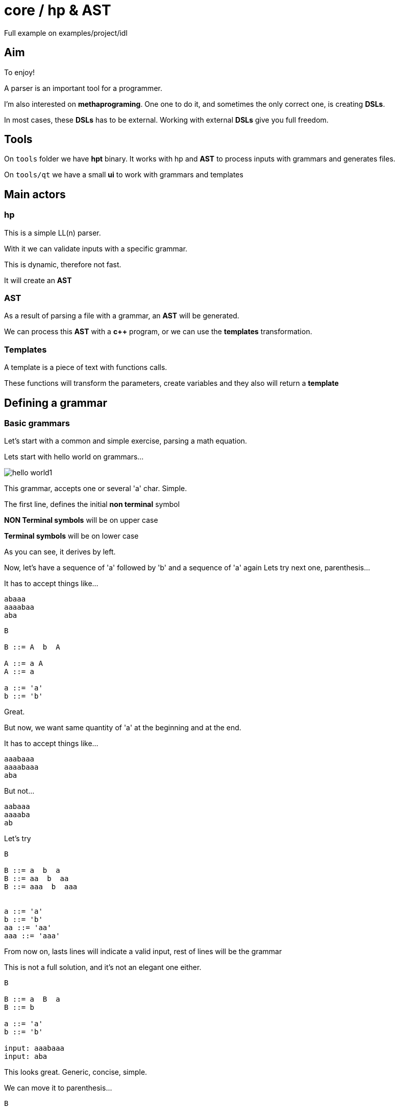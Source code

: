 ifndef::docdirlevel[]
:docdirlevel: ./
endif::[]

= core / hp & AST


Full example on +examples/project/idl+


== Aim

To enjoy!

A parser is an important tool for a programmer.

I'm also interested on *methaprograming*. One one to do it, and sometimes
the only correct one, is creating *DSLs*.

In most cases, these *DSLs* has to be external. Working with external *DSLs*
give you full freedom.



== Tools

On `tools` folder we have *hpt* binary. It works with hp and *AST* to process inputs with grammars and generates files.

On `tools/qt` we have a small *ui* to work with grammars and templates


== Main actors

=== hp

This is a simple LL(n) parser.

With it we can validate inputs with a specific grammar.

This is dynamic, therefore not fast.

It will create an *AST*



=== AST

As a result of parsing a file with a grammar, an *AST* will
be generated.

We can process this *AST* with a *c++* program, or we can use the *templates*
transformation.


=== Templates

A template is a piece of text with functions calls.

These functions will transform the parameters, create variables and they also
will return a *template*



== Defining a grammar


=== Basic grammars

Let's start with a common and simple exercise, parsing a math equation.

Lets start with hello world on grammars...

image::{docdirlevel}/images/hello_world1.png[]

This grammar, accepts one or several 'a' char. Simple.

The first line, defines the initial *non terminal* symbol

**NON Terminal symbols** will be on upper case

**Terminal symbols** will be on lower case

As you can see, it derives by left.

Now, let's have a sequence of 'a' followed by 'b' and a sequence of 'a' again
Lets try next one, parenthesis...

It has to accept things like...

----
abaaa
aaaabaa
aba
----

----
B

B ::= A  b  A

A ::= a A
A ::= a

a ::= 'a'
b ::= 'b'
----

Great.


But now, we want same quantity of 'a' at the beginning and at the end.

It has to accept things like...

----
aaabaaa
aaaabaaa
aba
----

But not...

----
aabaaa
aaaaba
ab
----

Let's try

----
B

B ::= a  b  a
B ::= aa  b  aa
B ::= aaa  b  aaa


a ::= 'a'
b ::= 'b'
aa ::= 'aa'
aaa ::= 'aaa'
----

From now on, lasts lines will indicate a valid input, rest of lines will be the grammar

This is not a full solution, and it's not an elegant one either.

----
B

B ::= a  B  a
B ::= b

a ::= 'a'
b ::= 'b'

input: aaabaaa
input: aba
----


This looks great. Generic, concise, simple.

We can move it to parenthesis...

----
B

B ::= ( B )
B ::= b

b ::= 'b'
( ::= '('
) ::= ')'

input: (((b)))
input: (b)
----


=== Expressions grammar

Let's start with numbers.

----
EXPR

EXPR ::=  NUM

NUM  ::=  d NUM
NUM  ::=  d

d ::= ([0-9])
input: 123456
----


Terminal symbols can be defined as *regular expressions* in order to simplify the rule.

To keep the example simple, we will let numbers of any size and just integers.

If terminal symbols can be written as *regular expressions*, then we can simplify...

----
EXPR

EXPR ::=  num

num ::= ([0-9]+)

input: 123456
----


Added one operator

----
EXPR

EXPR ::=  num operator num

num ::= ([0-9]+)
operator ::= ([\+|\-|\*|\/])

input: 1+2
----


But expressions has to accept multiple operators and numbers...

----
EXPR

EXPR ::=  num operator EXPR
EXPR ::=  num

num ::= ([0-9]+)
operator ::= ([\+|\-|\*|\/])

input: 1+2*3
----


And what about the parenthesis?...

----
EXPR

EXPR ::=  ( EXPR ) operator EXPR
EXPR ::=  ( EXPR )
EXPR ::=  num operator EXPR
EXPR ::=  num

num      ::= ([0-9]+)
operator ::= ([\+|\-|\*|\/])
(        ::= '('
)        ::= ')'

input: (1+2)*3
input: (1*(3+2))*3+(8*9)
----

We could want to let spaces between elements.

----
EXPR

EXPR ::=  _ ( _ EXPR _ ) _ operator _ EXPR
EXPR ::=  ( _ EXPR _ )
EXPR ::=  num _ operator _ EXPR
EXPR ::=  num

num      ::= ([0-9]+)
operator ::= ([\+|\-|\*|\/])
(        ::= '('
)        ::= ')'
_        ::= ([ |\t]*)

input: ( 1+2 ) *3
input: (1* (3  +2 ) )* 3+( 8* 9  )
----

This grammar will produce next tree for entrance `(1* (3  +2 ) )* 3+( 8* 9  )`

image::{docdirlevel}/images/expression_simple.png[]

Fantastic, but, what if we want to consider operator priority?...

Here it is...

----
EXPR

EXPR    ::=    _ unaryoperator _ ADDS _
EXPR    ::=    ADDS
ADDS    ::=    FACTS _ add_operator _ ADDS
ADDS    ::=    FACTS
FACTS   ::=    VAL _ mult_operator _ ADDS
FACTS   ::=    VAL

VAL     ::=    FUNC _ ( _ EXPR _ )
VAL     ::=    _ num
VAL     ::=    VAR
VAR     ::=    _ id
FUNC    ::=    _ id

FACTS   ::=    _ ( _ EXPR _ )


num           ::=    ([0-9]+)
id            ::=    ([a-z|A-Z][0-9|a-z|A-Z|_]*)
id            ::=    (_+[0-9|a-z|A-Z]+[0-9|a-z|A-Z|_]*)
mult_operator ::=    ([\*|\\])
add_operator  ::=    ([\+|\-])
unaryoperator ::=    ([\+|\-])
_             ::=    ([ |\t]*)
(             ::=    (\()
)             ::=    (\))
----

And here is the tree with correct priority for input `1+2*3`...

image::{docdirlevel}/images/expresion_priority.png[]


=== terminal especial rules

Predefined constants::
  * `__any__` -> any value
  * `__isalpha__` -> letter
  * `__islower__`
  * `__isupper__`
  * `__isdigit__`
  * `__isalnum__`
  * `__endl__`
  * `__isspace__`
  * `__isspace*__`  -> zero or more spaces
  * `__isspace+__`  -> one or more spaces
  * `__space_tab__` -> space or tab
  * All the constants can be negated with `!`

Regular expressions::
  * It will be rounded by parenthesis

Literals::
  * Marked with `'`

Klein star::
  * If the rule finished with __*__, it will be processed as a Klein star

=== Non terminal especial rules

Klein star::
  * If the rule finished with __*__, it will be processed as a Klein star



== Transforming text

Validating files is quite interesting.

Parsing files and generating *AST* is even better.

Once you have the *AST*, you can do things depending of the input file.

Great!!!!

But many times, the result will be text, perhaps, another file.

Even when is not the case, generating a normalized text is an interesting option (some times a very good one) to process the input.

Generating *DSLs* is a good example.

That's the main reason why I build this lib, and in these cases, the game consists
on getting a text, validate it, and generating a different text.

The output could be also... a program in bytecode or c++, or embedded language.

Yes! this is external DSL

Lets see one example with the expression grammar.

Look to `##transf2->`

```
MAIN

MAIN ::= EXPR

EXPR    ::=    _ VAR _ = _ EXPR                                 ##transf2-> $(EXPR)$(__endl__)copy2:$(VAR)
EXPR    ::=    _ VAL _ EXPR'                                    ##transf2-> $(VAL)$(__endl__)$(EXPR')
EXPR    ::=    _ unaryoperator VAL _ EXPR'                      ##transf2-> $(VAL)$(__endl__)$(unaryoperator)$(__endl__)$(EXPR')
EXPR    ::=    _ ( _ EXPR _ ) _ EXPR'                           ##transf2-> $(EXPR)$(__endl__)$(EXPR')
EXPR    ::=    _ unaryoperator ( _ EXPR _ ) _ EXPR'             ##transf2-> $(EXPR)$(__endl__)$(unaryoperator)$(__endl__)$(EXPR')
EXPR'   ::=    POWER
EXPR'   ::=    FACTOR
EXPR'   ::=    SUM

POWER   ::=    _ powerop _ VAL _ POWER                          ##transf2-> $(VAL)$(__endl__)$(POWER)$(__endl__)$(powerop)
POWER   ::=    _ powerop _ VAL _ FACTOR                         ##transf2-> $(VAL)$(__endl__)$(powerop)$(__endl__)$(FACTOR)
POWER   ::=    _ powerop _ VAL _ SUM                            ##transf2-> $(VAL)$(__endl__)$(powerop)$(__endl__)$(SUM)
POWER   ::=    _ powerop _ ( _ EXPR _ ) _ EXPR'                 ##transf2-> $(EXPR)$(__endl__)$(mult_operator)$(__endl__)$(EXPR')

FACTOR  ::=    _ mult_operator _ VAL _ POWER                    ##transf2-> $(VAL)$(__endl__)$(POWER)$(__endl__)$(mult_operator)
FACTOR  ::=    _ mult_operator _ VAL _ FACTOR                   ##transf2-> $(VAL)$(__endl__)$(mult_operator)$(__endl__)$(FACTOR)
FACTOR  ::=    _ mult_operator _ VAL _ SUM                      ##transf2-> $(VAL)$(__endl__)$(mult_operator)$(__endl__)$(SUM)
FACTOR  ::=    _ mult_operator _ ( _ EXPR _ ) _ EXPR'           ##transf2-> $(EXPR)$(__endl__)$(mult_operator)$(__endl__)$(EXPR')

SUM     ::=    _ add_operator _ VAL _ POWER                     ##transf2-> $(VAL)$(__endl__)$(POWER)$(__endl__)$(add_operator)
SUM     ::=    _ add_operator _ VAL _ FACTOR                    ##transf2-> $(VAL)$(__endl__)$(FACTOR)$(__endl__)$(add_operator)
SUM     ::=    _ add_operator _ VAL _ SUM                       ##transf2-> $(VAL)$(__endl__)$(add_operator)$(__endl__)$(SUM)
SUM     ::=    _ add_operator _ ( _ EXPR _ ) _ EXPR'            ##transf2-> $(EXPR)$(__endl__)$(add_operator)$(__endl__)$(EXPR')
SUM     ::=    _

VAL     ::=    FUNC _ ( _ EXPR _ ) _                            ##transf2-> $(EXPR)fun/1:$(FUNC)
VAL     ::=    FUNC _ ( _ EXPR _ , _ EXPR _ ) _                 ##transf2-> $(EXPR)$(__endl__)$(EXPR#1)fun/2:$(FUNC)

VAL     ::=    num
VAL     ::=    VAR
VAR     ::=    id                                               ##transf2-> var:$(id)
FUNC    ::=    id

num           ::=    ([0-9]*\.[0-9]+)                           ##transf2-> num:$(t)
num           ::=    ([0-9]+\.[0-9]*)                           ##transf2-> num:$(t)
num           ::=    ([0-9]+)                                   ##transf2-> num:$(t)
id            ::=    ([a-z|A-Z][0-9|a-z|A-Z|_]*)
id            ::=    (_+[0-9|a-z|A-Z]+[0-9|a-z|A-Z|_]*)
powerop       ::=    (\^)                                      ##transf2-> fun/2:$(t)
mult_operator ::=    ([\*|\/])                                 ##transf2-> fun/2:$(t)
add_operator  ::=    ([\+|\-])                                 ##transf2-> fun/2:$(t)
unaryoperator ::=    ([\+|\-])                                 ##transf2-> fun/1:$(t)
_             ::=    ([ |\t]*)                                 ##transf2-> $(__nothing__)
(             ::=    (\()
)             ::=    (\))
,             ::=    (,)
=             ::=    (=)
```

Very simple. You can generate an output for the subtree, using *vars* to refer the information on AST, and some predefined vars


And it will generate for input `1+2*3 +(7/9*5) +1`...

```
num:1
num:2
num:3
fun/2:*
num:7
num:9
fun/2:/
num:5
fun/2:*

fun/2:+
num:1
fun/2:+

fun/2:+
```

A small program, easy to process

You can see an example https://github.com/jleahred/jle_cpp_tk/tree/master/examples/project/calculator[here]

This is a simple calculator, with vars, functions (extensible), operator priority...

Predefined vars::
  * `__endl__`
  * `__space__`
  * `__dollar_open_par__`
  * `__close_par__`
  * `__counter__`



=== Beyond

When you need to work with complex transformation rules, you can define them outside the grammar rule.

We could call the "rules" after `transfor2->` **transformation templates**

When we need complex *transformtion templates* we can write separated from grammars rules

To do that, we can insert the transformation template to a var and getting it as any other var.

```
[...]
EXPR    ::=    _ VAR _ = _ EXPR                                 ##transf2-> $(EXPR_TPL)

[...]

__BEGIN_TEMPLATE__:: EXPR_TPL

copy2:$(VAR)
__END_TEMPLATE__::
```

The text between `__BEGIN_TEMPLATE__: : <name>`  and `__END_TEMPLATE__::` is written in var <name>

A transformation template is a text with functions (or macros if you prefer) inside.

The most common case is function `__get__` for that reason, it is special. If you don't write a function name, it will be `__get__`

--
Defined functions::
[horizontal]
`$(VAR_NAME)`::: -> this is a special implicit function it's equivalent to `$(__get__ VAR_NAME)`
`__ident+__`::: -> increase identation
`__ident-__`::: _
`__date_time__`::: _
`__date__`::: _
`__run__`::: -> run again subtree applying current vars
`__prune__`::: _
`__nothing__`::: _
`__set__`::: _
`__copy__`::: _
`__alignc__`::: _
`__lmargin__`::: _
--

This is a declarative language, inmutable, with rebind, and scope of closure kind.


Let see an example from *idl*

----
MAIN   ::=  FRAME*               ##transf2->$(GENERATE_CODE)




__BEGIN_TEMPLATE__:: GENERATE_CODE
$(__set__ FRAME_TYPE
~    $(__set__ TYPE_OPTIONAL          jle::optional<$(BASIC_TYPE)>)~
~    $(__set__ TYPE_RECOMENDED        jle::optional<$(BASIC_TYPE)>)~
~    $(__set__ TYPE_LIST              jle::list<$(BASIC_TYPE)>)~
~    $(__set__ TYPE_WITH_DEFAULT_DATE $(BASIC_TYPE))~
~    $(__set__ TYPE_WITH_DEFAULT      $(BASIC_TYPE))~
~    $(__set__ COMP_TYPE_NO_END       $(id)::$(COMPOSED_TYPE))~
~    $(__set__ COMP_TYPE_END          $(id))~
~    $(__run__)~
~    $(TYPE))~
~
$(H_FORWARD_FILE)
$(H_FILE)
$(CPP_FILE)
__END_TEMPLATE__::

----

The second parameter of first function is quite long.


`$(GENERATE_CODE)` will write the var content as expected (defined on `__BEGIN_TEMPLATE__: : GENERATE_CODE...`).


When `FRAME_TYPE` will be reached, it will be replaced by a lot of new `__set__`, a `__run__` and `$(TYPE)`

The `~` symbol at the beginning of the line, means... *ignore spaces*. And same symbol at the end, means, remove new line.

This lets us to redefine vars, and even define vars with vars inside. When AST is processed, the vars will be replaced by their value. If the value contains vars, the will be replaced by value again, and so...

Once we have declared vars, could be necessary to run again the subtree in order to apply the new defined values. This is done with `__run__` function

Remember, functions, starts with `$(` and ends with `)`


In some cases, inmutability will require too much computation and complex code. For example, creating a counter.

To deal with these situations (just as exceptions), next mutable functions are provided...

  * `__set_mut__`
  * `__get_mut__`
  * `__inc__`
  * `__dec__`


Lets go back to the *idl* example...

----
MAIN   ::=  FRAME*               ##transf2->$(GENERATE_CODE)




__BEGIN_TEMPLATE__:: GENERATE_CODE
$(__set__ FRAME_TYPE
~    $(__set__ TYPE_OPTIONAL          jle::optional<$(BASIC_TYPE)>)~
~    $(__set__ TYPE_RECOMENDED        jle::optional<$(BASIC_TYPE)>)~
~    $(__set__ TYPE_LIST              jle::list<$(BASIC_TYPE)>)~
~    $(__set__ TYPE_WITH_DEFAULT_DATE $(BASIC_TYPE))~
~    $(__set__ TYPE_WITH_DEFAULT      $(BASIC_TYPE))~
~    $(__set__ COMP_TYPE_NO_END       $(id)::$(COMPOSED_TYPE))~
~    $(__set__ COMP_TYPE_END          $(id))~
~    $(__run__)~
~    $(TYPE))~
~
$(H_FORWARD_FILE)
$(H_FILE)
$(CPP_FILE)
__END_TEMPLATE__::
----

Once the *AST* is ready, we will run it in order to generate the output.

In this case, `$(GENERATE_CODE)` will be replaced by the template content bellow.

Processing it, will declare a variable `FRAME_TYPE`, will add the content of forward, h and cpp files...

----
MAIN   ::=  FRAME*               ##transf2->$(GENERATE_CODE)




__BEGIN_TEMPLATE__:: GENERATE_CODE
$(__set__ FRAME_TYPE [...])
~
$(H_FORWARD_FILE)
$(H_FILE)
$(CPP_FILE)
__END_TEMPLATE__::
----


Let's see the **H_FILE**

----
__BEGIN_TEMPLATE__:: H_FILE
__BEGIN_FILE__::$(__file_name__).h
//  generated on $(__date_time__)


#include <cstdint>
#include <string>
#include "core/tuple.hpp"
#include "core/optional.hpp"
#include "core/dbl.h"
#include "core/cont/list.hpp"


$(__set__  MODULE      $(MODULE_CODE))~
$(__set__  RECORD      $(RECORD_H))~
$(__set__  TUPLE       $(TUPLE_H))~
$(__set__  ENUMERATION $(ENUMERATION_H))~
$(__set__  UNION       $(UNION_H))~
$(__run__)

$(FRAME*)
$(__endl__)$(__endl__)$(__endl__)
__END_TEMPLATE__::
----

It writes some text, declare some vars and will write `$(FRAME*)` (variable defined in AST)


One example with counters...

```
__BEGIN_TEMPLATE__:: COUNT_TUPLE_FIELDS
$(__nothing__     count number of fields)~
$(__set_mut__  PCOUNTER  0)~
$(__set__  F_NO_NAMED_NOEND $(__inc__ PCOUNTER)$(F_NO_NAMED))~
$(__set__  F_NO_NAMED_END   $(__nothing__))~
$(__run__)~
__END_TEMPLATE__::

[...]

$(COUNT_TUPLE_FIELDS)~
$(__nothing__     write fields with counter)~
$(__set__  F_NO_NAMED_NOEND $(FULL_TYPE) p$(__get_mut__ PCOUNTER)$(__dec__ PCOUNTER),$(__endl__)$(F_NO_NAMED))~
$(__set__  F_NO_NAMED_END $(FULL_TYPE) p$(__get_mut__ PCOUNTER)$(__dec__ PCOUNTER))~
$(__run__)

```

You can see a full example here https://github.com/jleahred/jle_cpp_tk/tree/master/examples/project/idl[idl]



== Tooling

Great, we have a LL(n) parser, with rules and templates to generate an output.

=== Grammar and templates processor

This has been used to create https://github.com/jleahred/jle_cpp_tk/tree/master/tools/hpt[hpt]

This is a small program who lets us to define the input files, and grammar with template files.

It will run all, and will produce the result.

=== Grammar and template editor

https://github.com/jleahred/jle_cpp_tk/tree/master/tools/qt/hpgui[hpgui]

This is a simple Qt program who helps us to write grammars, templates and debug it

You can work with several grammars and choose the proper one.


image::{docdirlevel}/images/choose_grammar.png[]


You can edit the grammar and templates

image::{docdirlevel}/images/edit_grammar.png[]


You can edit the input

image::{docdirlevel}/images/edit_input.png[]

You can edit show the tree with transformations applied

image::{docdirlevel}/images/show_tree.png[]


You can show the output

image::{docdirlevel}/images/show_output.png[]
